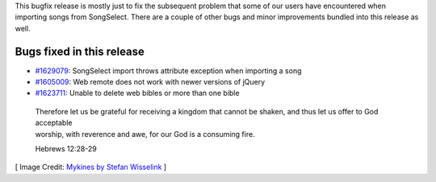 .. title: OpenLP 2.4.4 Released
.. slug: 2016/11/27/openlp-244-released
.. date: 2016-11-27 16:00:00 UTC
.. tags:
.. category:
.. link:
.. description:
.. type: text
.. previewimage: /cover-images/openlp-244-released.jpg

This bugfix release is mostly just to fix the subsequent problem that some of our users have encountered when importing
songs from SongSelect. There are a couple of other bugs and minor improvements bundled into this release as well.

Bugs fixed in this release
--------------------------

- `#1629079`_: SongSelect import throws attribute exception when importing a song
- `#1605009`_: Web remote does not work with newer versions of jQuery
- `#1623711`_: Unable to delete web bibles or more than one bible

 | Therefore let us be grateful for receiving a kingdom that cannot be shaken, and thus let us offer to God acceptable
 | worship, with reverence and awe, for our God is a consuming fire.

 Hebrews 12:28-29

[ Image Credit: `Mykines by Stefan Wisselink`_ ]

.. _#1629079: https://bugs.launchpad.net/openlp/+bug/1629079
.. _#1605009: https://bugs.launchpad.net/openlp/+bug/1605009
.. _#1623711: https://bugs.launchpad.net/openlp/+bug/1623711
.. _Mykines by Stefan Wisselink: https://www.flickr.com/photos/135727714@N06/20256888984/
